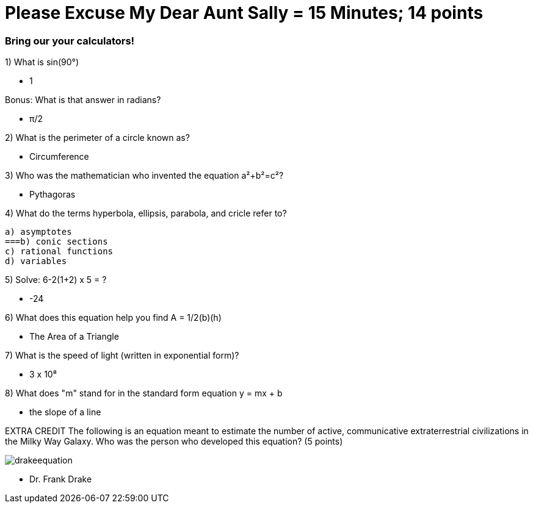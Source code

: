 = Please Excuse My Dear Aunt Sally = 15 Minutes; 14 points


=== Bring our your calculators!

1) What is sin(90°)

- 1
 
Bonus: What is that answer in radians?

 - π/2

2) What is the perimeter of a circle known as?

- Circumference 

3) Who was the mathematician who invented the equation a²+b²=c²?

- Pythagoras

4) What do the terms hyperbola, ellipsis, parabola, and cricle refer to?

    a) asymptotes
    ===b) conic sections
    c) rational functions
    d) variables

5) Solve: 6-2(1+2) x 5 = ?

- -24

6) What does this equation help you find A = 1/2(b)(h)

- The Area of a Triangle

7) What is the speed of light (written in exponential form)?

- 3 x 10⁸

8) What does "m" stand for in the standard form equation y = mx + b

- the slope of a line

EXTRA CREDIT
The following is an equation meant to estimate the number of active, communicative extraterrestrial civilizations in the Milky Way Galaxy. Who was the person who developed this equation? (5 points)

image:../../picturetime/drakeequation.jpg[]

- Dr. Frank Drake


